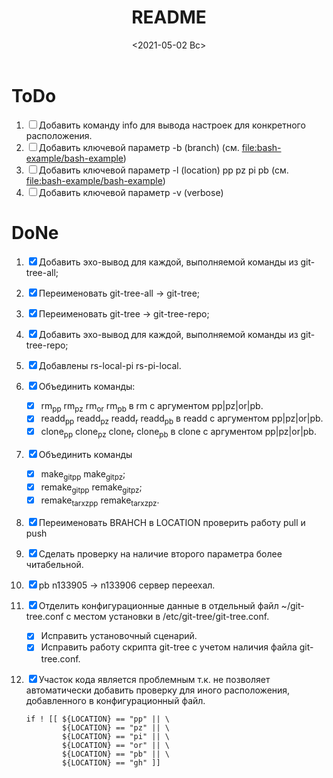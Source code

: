#+options: ':nil *:t -:t ::t <:t H:3 \n:nil ^:t arch:headline
#+options: author:t broken-links:nil c:nil creator:nil
#+options: d:(not "LOGBOOK") date:t e:t email:nil f:t inline:t num:t
#+options: p:nil pri:nil prop:nil stat:t tags:t tasks:t tex:t
#+options: timestamp:t title:t toc:t todo:t |:t
#+title: README
#+date: <2021-05-02 Вс>
#+author:
#+email: mnasoft@gmail.com
#+language: en
#+select_tags: export
#+exclude_tags: noexport
#+creator: Emacs 27.2 (Org mode 9.4.4)
#+options: html-link-use-abs-url:nil html-postamble:auto
#+options: html-preamble:t html-scripts:t html-style:t
#+options: html5-fancy:nil tex:t
#+html_doctype: xhtml-strict
#+html_container: div
#+description:
#+keywords:
#+html_link_home:
#+html_link_up:
#+html_mathjax:
#+html_equation_reference_format: \eqref{%s}
#+html_head:
#+html_head_extra:
#+subtitle:
#+infojs_opt:
#+creator: <a href="https://www.gnu.org/software/emacs/">Emacs</a> 27.2 (<a href="https://orgmode.org">Org</a> mode 9.4.4)
#+latex_header:

* ToDo
1. [ ] Добавить команду info для вывода настроек для конкретного
   расположения.
2. [ ] Добавить ключевой параметр -b (branch)
   (см. [[file:bash-example/bash-example]])
3. [ ] Добавить ключевой параметр -l (location) pp pz pi pb
   (см. [[file:bash-example/bash-example]])
4. [ ] Добавить ключевой параметр -v (verbose)
   
* DoNe
1. [X] Добавить эхо-вывод для каждой, выполняемой команды из
     git-tree-all;
2. [X] Переименовать git-tree-all -> git-tree;
3. [X] Переименовать git-tree -> git-tree-repo;
4. [X] Добавить эхо-вывод для каждой, выполняемой команды из git-tree-repo;
5. [X] Добавлены  rs-local-pi rs-pi-local.   
6. [X] Объединить команды:
   - [X] rm_pp rm_pz rm_or rm_pb в rm с аргументом pp|pz|or|pb.
   - [X] readd_pp readd_pz readd_r readd_pb в readd с аргументом pp|pz|or|pb.
   - [X] clone_pp clone_pz clone_r clone_pb в clone с аргументом pp|pz|or|pb.
7. [X] Объединить команды
   - [X] make_git_pp make_git_pz;
   - [X] remake_git_pp remake_git_pz;
   - [X] remake_tar_xz_pp remake_tar_xz_pz.
8. [X] Переименовать BRAHCH в LOCATION проверить работу pull и push
9. [X] Сделать проверку на наличие второго параметра более
   читабельной.
10. [X] pb n133905 -> n133906 сервер переехал.
11. [X] Отделить конфигурационные данные в отдельный файл
    ~/git-tree.conf с местом установки в /etc/git-tree/git-tree.conf.
    - [X] Исправить установочный сценарий.
    - [X] Исправить работу скрипта git-tree с учетом наличия файла
      git-tree.conf.
12. [X] Участок кода является проблемным т.к. не позволяет автоматически
    добавить проверку для иного расположения, добавленного в
    конфигурационный файл.
    #+begin_src
        if ! [[ ${LOCATION} == "pp" || \
                ${LOCATION} == "pz" || \
                ${LOCATION} == "pi" || \
                ${LOCATION} == "or" || \
                ${LOCATION} == "pb" || \
                ${LOCATION} == "gh" ]]

    #+end_src
